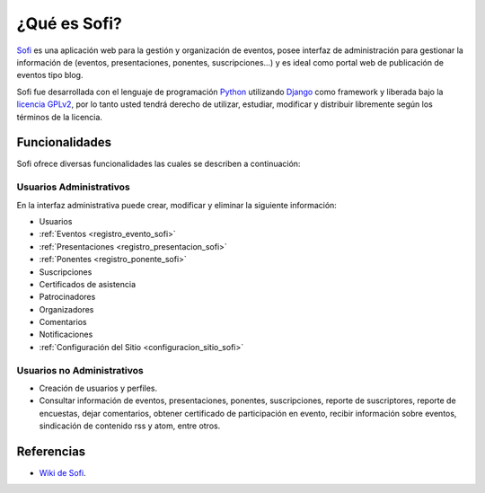 .. -*- coding: utf-8 -*-

.. _caracteristicas_sofi:

¿Qué es Sofi?
=============

`Sofi`_ es una aplicación web para la gestión y organización de eventos, posee 
interfaz de administración para gestionar la información de (eventos, presentaciones, 
ponentes, suscripciones...) y es ideal como portal web de publicación de eventos tipo blog.

Sofi fue desarrollada con el lenguaje de programación `Python`_ utilizando `Django`_ como framework 
y liberada bajo la `licencia GPLv2`_, por lo tanto usted tendrá derecho de utilizar, estudiar, 
modificar y distribuir libremente según los términos de la licencia.

Funcionalidades
---------------
Sofi ofrece diversas funcionalidades las cuales se describen a continuación:

Usuarios Administrativos
........................

En la interfaz administrativa puede crear, modificar y eliminar la siguiente información:

* Usuarios
* :ref:`Eventos <registro_evento_sofi>`
* :ref:`Presentaciones <registro_presentacion_sofi>`
* :ref:`Ponentes <registro_ponente_sofi>`
* Suscripciones
* Certificados de asistencia
* Patrocinadores
* Organizadores
* Comentarios
* Notificaciones
* :ref:`Configuración del Sitio <configuracion_sitio_sofi>`

Usuarios no Administrativos
...........................

* Creación de usuarios y perfiles.
* Consultar información de eventos, presentaciones, ponentes, suscripciones, 
  reporte de suscriptores, reporte de encuestas, dejar comentarios, obtener 
  certificado de participación en evento, recibir información sobre eventos, 
  sindicación de contenido rss y atom, entre otros.

Referencias
-----------

-   `Wiki de Sofi`_.

.. _Sofi: http://sofi.cenditel.gob.ve
.. _Python: http://www.python.org/
.. _Django: https://www.djangoproject.com/
.. _licencia GPLv2: http://es.wikipedia.org/wiki/GNU_General_Public_License
.. _Wiki de Sofi: https://bitbucket.org/olivaresa/sofi/wiki/Home
